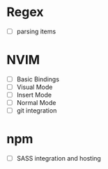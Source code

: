 * Regex
  - [ ] parsing items
* NVIM
  - [ ] Basic Bindings
  - [ ] Visual Mode
  - [ ] Insert Mode
  - [ ] Normal Mode
  - [ ] git integration
* npm
  - [ ] SASS integration and hosting

